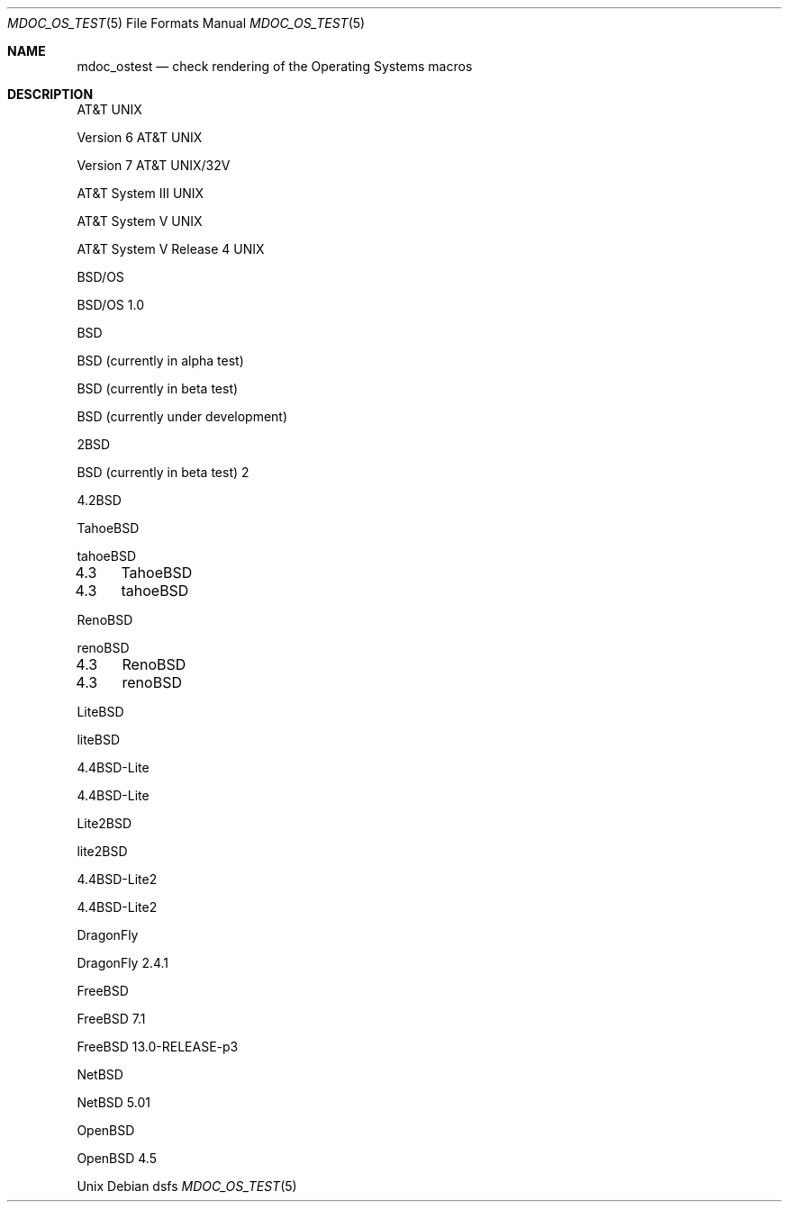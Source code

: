 .Dd dsfs
.Dt MDOC_OS_TEST 5
.Os
.Sh NAME
.Nm mdoc_ostest
.Nd check rendering of the Operating Systems macros
.Sh DESCRIPTION
.At
.Pp
.At v6
.Pp
.At 32v
.Pp
.At III
.Pp
.At V
.Pp
.At V.4
.Pp
.Bsx
.Pp
.Bsx 1.0
.Pp
.Bx
.Pp
.Bx -alpha
.Pp
.Bx -beta
.Pp
.Bx -devel
.Pp
.Bx 2
.Pp
.Bx -beta 2
.Pp
.Bx 4.2
.Pp
.Bx Tahoe
.Pp
.Bx tahoe
.Pp
.Bx 4.3	Tahoe
.Pp
.Bx 4.3	tahoe
.Pp
.Bx Reno
.Pp
.Bx reno
.Pp
.Bx 4.3	Reno
.Pp
.Bx 4.3	reno
.Pp
.Bx Lite
.Pp
.Bx lite
.Pp
.Bx 4.4 Lite
.Pp
.Bx 4.4 lite
.Pp
.Bx Lite2
.Pp
.Bx lite2
.Pp
.Bx 4.4 Lite2
.Pp
.Bx 4.4 lite2
.Pp
.Dx
.Pp
.Dx 2.4.1
.Pp
.Fx
.Pp
.Fx 7.1
.Pp
.Fx 13.0-RELEASE-p3
.Pp
.Nx
.Pp
.Nx 5.01
.Pp
.Ox
.Pp
.Ox 4.5
.Pp
.Ux
